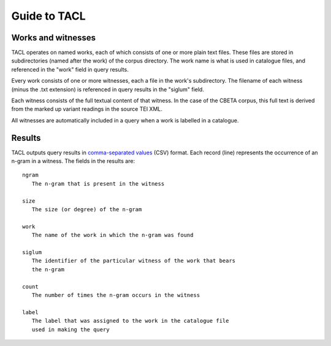 Guide to TACL
=============

Works and witnesses
-------------------

TACL operates on named works, each of which consists of one or more
plain text files. These files are stored in subdirectories (named
after the work) of the corpus directory. The work name is what is used
in catalogue files, and referenced in the "work" field in query
results.

Every work consists of one or more witnesses, each a file in the
work's subdirectory. The filename of each witness (minus the .txt
extension) is referenced in query results in the "siglum" field.

Each witness consists of the full textual content of that witness. In
the case of the CBETA corpus, this full text is derived from the
marked up variant readings in the source TEI XML.

All witnesses are automatically included in a query when a work is
labelled in a catalogue.


Results
-------

TACL outputs query results in `comma-separated values`_ (CSV)
format. Each record (line) represents the occurrence of an
n-gram in a witness. The fields in the results are::

   ngram
      The n-gram that is present in the witness

   size
      The size (or degree) of the n-gram

   work
      The name of the work in which the n-gram was found

   siglum
      The identifier of the particular witness of the work that bears
      the n-gram

   count
      The number of times the n-gram occurs in the witness

   label
      The label that was assigned to the work in the catalogue file
      used in making the query


.. _comma-separated values: http://en.wikipedia.org/wiki/Comma-separated_values
